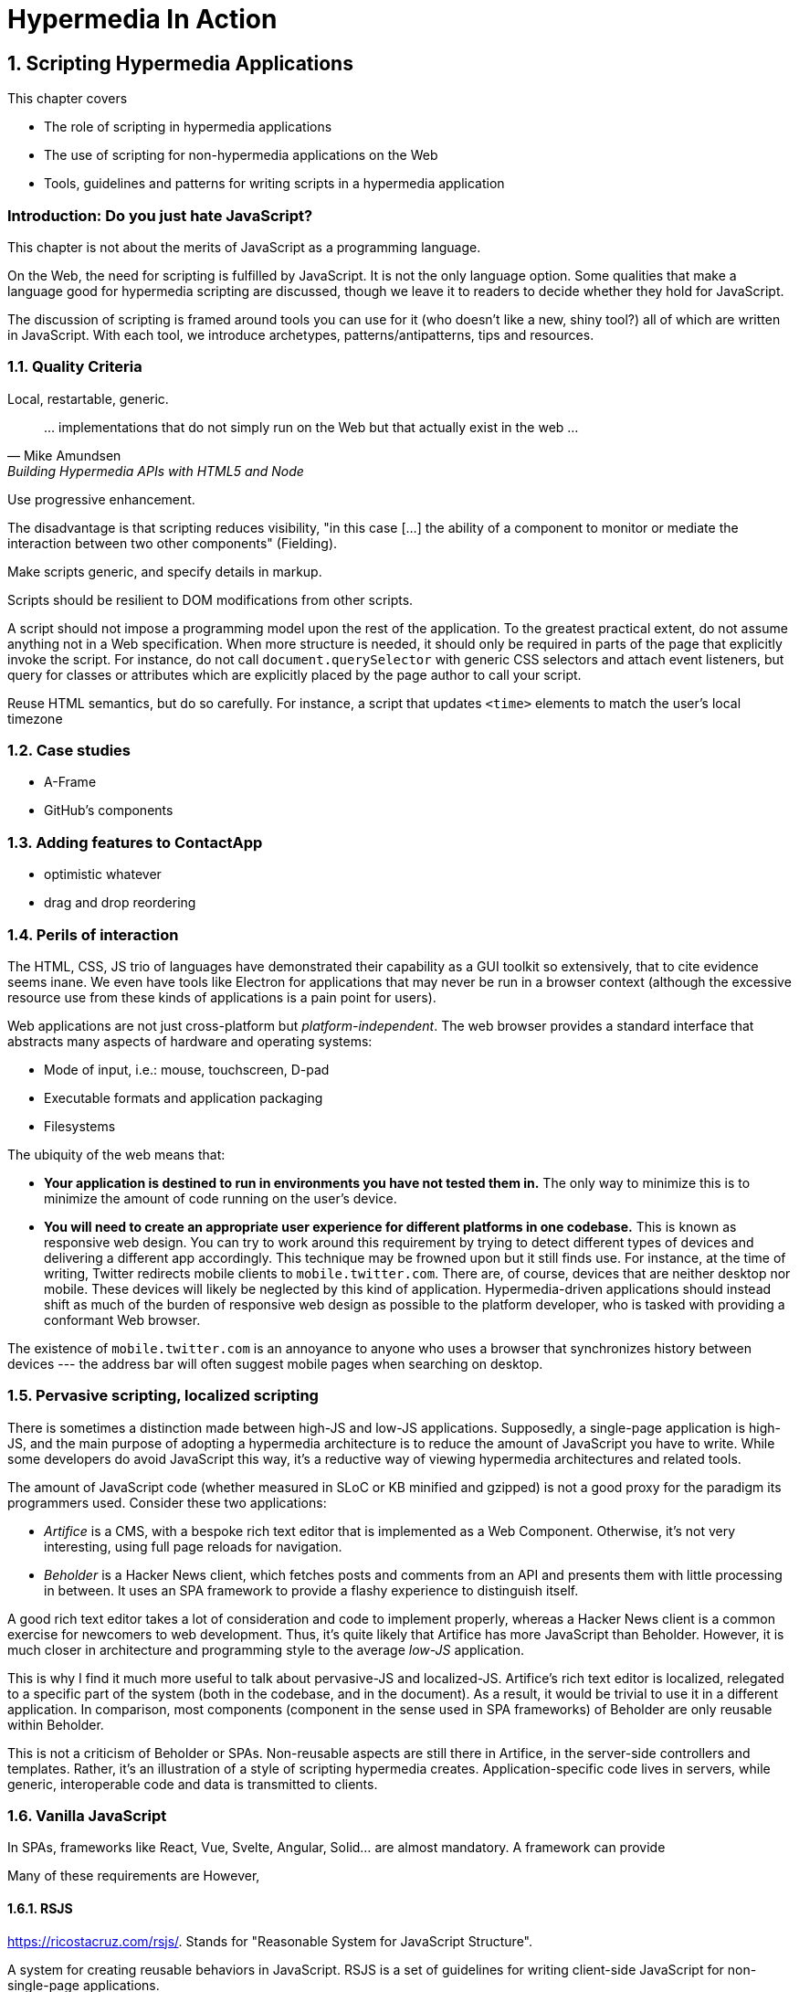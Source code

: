 = Hypermedia In Action
:chapter: 6
:sectnums:
:figure-caption: Figure {chapter}.
:listing-caption: Listing {chapter}.
:table-caption: Table {chapter}.
:sectnumoffset: 5
// line above:  :sectnumoffset: 5  (chapter# minus 1)
:leveloffset: 1
:sourcedir: ../code/src
:source-language:

= Scripting Hypermedia Applications

This chapter covers

* The role of scripting in hypermedia applications
* The use of scripting for non-hypermedia applications on the Web
* Tools, guidelines and patterns for writing scripts in a hypermedia application


[partintro]
== Introduction: Do you just hate JavaScript?

This chapter is not about the merits of JavaScript as a programming language.

On the Web, the need for scripting is fulfilled by JavaScript. It is not the only language option. Some qualities that make a language good for hypermedia scripting are discussed, though we leave it to readers to decide whether they hold for JavaScript.

The discussion of scripting is framed around tools you can use for it (who doesn't like a new, shiny tool?) all of which are written in JavaScript. With each tool, we introduce archetypes, patterns/antipatterns, tips and resources.


== Quality Criteria

Local, restartable, generic.

"... implementations that do not simply run on the Web but that actually exist in the web ..."
-- Mike Amundsen, Building Hypermedia APIs with HTML5 and Node

Use ((progressive enhancement)).

The disadvantage is that scripting reduces ((visibility)), "in this case [...] the ability of a component to monitor or mediate the interaction between two other components" (Fielding).

Make scripts generic, and specify details in markup.

Scripts should be resilient to DOM modifications from other scripts.

A script should not impose a programming model upon the rest of the application. To the greatest practical extent, do not assume anything not in a Web specification. When more structure is needed, it should only be required in parts of the page that explicitly invoke the script. For instance, do not call `document.querySelector` with generic CSS selectors and attach event listeners, but query for classes or attributes which are explicitly placed by the page author to call your script.

Reuse HTML semantics, but do so carefully. For instance, a script that updates `<time>` elements to match the user's local timezone


== Case studies

* A-Frame
* GitHub's components


== Adding features to ContactApp

* optimistic whatever
* drag and drop reordering


[#web-as-app-delivery]
== Perils of interaction

The HTML, CSS, JS trio of languages have demonstrated their capability as a GUI toolkit so extensively, that to cite evidence seems inane. We even have tools like Electron for applications that may never be run in a browser context (although the excessive resource use from these kinds of applications is a pain point for users).

Web applications are not just cross-platform but _platform-independent_. The web browser provides a standard interface that abstracts many aspects of hardware and operating systems:

* Mode of input, i.e.: mouse, touchscreen, D-pad
* Executable formats and application packaging
* Filesystems

The ubiquity of the web means that:

* *Your application is destined to run in environments you have not tested them in.* The only way to minimize this is to minimize the amount of code running on the user's device.
* *You will need to create an appropriate user experience for different platforms in one codebase.* This is known as ((responsive web design)). You can try to work around this requirement by trying to detect different types of devices and delivering a different app accordingly. This technique may be frowned upon but it still finds use. For instance, at the time of writing, Twitter redirects mobile clients to `mobile.twitter.com`. There are, of course, devices that are neither desktop nor mobile. These devices will likely be neglected by this kind of application. Hypermedia-driven applications should instead shift as much of the burden of responsive web design as possible to the platform developer, who is tasked with providing a conformant Web browser.

[sidebar]
The existence of `mobile.twitter.com` is an annoyance to anyone who uses a browser that synchronizes history between devices --- the address bar will often suggest mobile pages when searching on desktop.


== Pervasive scripting, localized scripting

There is sometimes a distinction made between ((high-JS)) and ((low-JS)) applications. Supposedly, a single-page application is high-JS, and the main purpose of adopting a hypermedia architecture is to reduce the amount of JavaScript you have to write. While some developers do avoid JavaScript this way, it's a reductive way of viewing hypermedia architectures and related tools.

The amount of JavaScript code (whether measured in SLoC or KB minified and gzipped) is not a good proxy for the paradigm its programmers used. Consider these two applications:

* _Artifice_ is a CMS, with a bespoke rich text editor that is implemented as a Web Component. Otherwise, it's not very interesting, using full page reloads for navigation.
* _Beholder_ is a Hacker News client, which fetches posts and comments from an API and presents them with little processing in between. It uses an SPA framework to provide a flashy experience to distinguish itself.

A good rich text editor takes a lot of consideration and code to implement properly, whereas a Hacker News client is a common exercise for newcomers to web development. Thus, it's quite likely that Artifice has more JavaScript than Beholder. However, it is much closer in architecture and programming style to the average _low-JS_ application.

This is why I find it much more useful to talk about ((pervasive-JS)) and ((localized-JS)). Artifice's rich text editor is localized, relegated to a specific part of the system (both in the codebase, and in the document). As a result, it would be trivial to use it in a different application. In comparison, most components (component in the sense used in SPA frameworks) of Beholder are only reusable within Beholder.

This is not a criticism of Beholder or SPAs. Non-reusable aspects are still there in Artifice, in the server-side controllers and templates. Rather, it's an illustration of a style of scripting hypermedia creates. Application-specific code lives in servers, while generic, interoperable code and data is transmitted to clients.


== Vanilla JavaScript

In SPAs, frameworks like React, Vue, Svelte, Angular, Solid... are almost mandatory. A framework can provide


Many of these requirements are 
However, 

=== RSJS

<https://ricostacruz.com/rsjs/>. Stands for "Reasonable System for JavaScript Structure".

A system for creating reusable behaviors in JavaScript. RSJS is a set of guidelines for writing client-side JavaScript for non-single-page applications.

* *"Think in component behaviors".* A behavior is a piece of code that only affects a select part of the document. Behaviors are linked to elements using HTML data attributes:
+
[source,html]
----
<div class='main-navbar' data-js-collapsible-nav>
  <button class='expand' data-js-expand>Expand</button>
  <a href='/'>Home</a>
  <ul>...</ul>
</div>
----
+
This is Locality of Behavior in action. Note that LoB does not require that behavior is _implemented_ at the site of use, only _invoked_.

* *"One component per file".* Each .js file should be named after the data attribute it is invoked by. This is also important for locality: There should be a clear, deterministic path from invocation to definition.

* *"Load components in all pages".*

+
[quote]
--
Your main .js file should be a concatenation of all your behaviors. 

It should be safe to load all behaviors for all pages. Since your behaviors are localized to their respective components, they will not have any effect unless the element it applies to is on the page.
--

* *"Use a data attribute".* "You can use ID’s and classes, but this can be confusing since it isn’t obvious which class names are for styles and which have JS behaviors bound to them." This is a case if Locality of Behavior and Separation of Concerns in unison.

* *"No inline scripts".* "By putting imperative logic outside your .js files (eg, JavaScript in your .html), it makes your application harder to test and they pose a significant maintenance burden". This is a departure from _hyperscript and Alpine practices. An important concern around testing. In hypermedia-driven applications, client scripting is usually reserved for interactions. Manual testing is often more appropriate for this kind of code. However, if your application requires a lot of logic to be computed client-side, this is a good principle to follow.

Remember that these are only a few of the guidelines RSJS comprises. We present the structural guidelines that are relevant to the topics we covered.


== _hyperscript

<https://hyperscript.org>. Stylized __hyperscript_.

Hyperscript is a language derived from ((HyperTalk)), the scripting language accompanying the early hypermedia system ((HyperCard)). This makes it a member of the ((xTalk)) family.

=== _Principle:_ Events

=== _Example:_ Draggable window

.Draggable._hs
[source,hyperscript]
-------------
behavior Draggable(dragHandle)
  init
    default dragHandle to me
  end
  on pointerdown(clientX, clientY) from dragHandle
    halt the event
    trigger draggable:start
    measure my x, y
    set xoff to clientX - x
    set yoff to clientY - y
    repeat until event pointerup from document
      wait for pointermove(pageX, pageY) or
               pointerup  (pageX, pageY) from document
      add { left: ${pageX - xoff}px; top: ${pageY - yoff}px; }
      trigger draggable:move
    end
    trigger draggable:end
end
-------------

== Alpine.js

<https://alpinejs.dev/>.

Alpine.js is a library inspired by Vue.js. It emphasizes being lightweight.

.Sample code from the Alpine.js website
[source,html]
----
<div x-data="{ open: false }">
    <button @click="open = true">Expand</button>
 
    <span x-show="open">
      Content...
    </span>
</div>
----

Like _hyperscript, it allows you to invoke behavior directly from markup. Unlike _hyperscript, it uses JavaScript instead of a bespoke programming language.

In an Alpine application, code will rarely modify the document directly. Instead, Alpine uses a reactivity system borrowed from Vue. `x-data` is used to define JavaScript objects accessible from a given subtree of the document. Templating directives like `x-show` or `x-for` are used to modify elements based on those objects. Then, when that data is modified, Alpine will update the document accordingly.

In _hyperscript, one might write the above component as such:

[source,html]
----
<div id="disclosure">
    <button _="on click toggle *display of #popup"
      >Expand</button>
 
    <span id="popup">
      Content...
    </span>
</div>
----

Compared to the original Alpine example, the _hyperscript version has a lot less indirection. That can be a disadvantage -- see how handling all document mutations in the framework allows Alpine to give us easy animations:

[source,html]
----
<div x-data="{ open: false }">
    <button @click="open = true">Expand</button>
 
    <span x-show="open" x-transition> <1>
      Content...
    </span>
</div>
----
<1> The `x-transition` attribute will add a fade animation by default. Examples of more intricate control over transitions can be found in the Alpine.js documentation.

When the page author directly modifies the document via code, it's a lot more difficult for tools to provide this kind of convenience because the transition logic needs to be sandwiched around the addition/removal of elements. Achieving the above in _hyperscript would look a bit like this:

[source,html]
----
<div id="disclosure">
    <button _="on click
      if #popup's *display is 'none'
        show #popup
        transition the #popup's opacity from 0 to 1
      else
        transition the #popup's opacity from 1 to 0
        hide #popup
      "
      >Expand</button>
 
    <span id="popup">
      Content...
    </span>
</div>
----

Of course, this code could be extracted as a reusable behavior:

[source,html]
----
<div _="install Disclosure">
    <button _="on click trigger Disclosure:toggle"
      >Expand</button>
 
    <span>
      Content...
    </span>
</div>
----


=== _Principle:_ Locality

=== _Example:_ Search form

=== _Pattern:_ Sprinkle

=== _Pattern:_ Reusable Behavior

One form of script that goes well with hypermedia is similar to a polyfill; which extends the interaction capabilities of the client. Unlike a polyfill, however, they introduce capabilities not in any specification and their use may be completely unique to one application. The specific behavior to be used is not programmed but still encoded in the document, usually in an application-specific format. For example, one might implement a rich text input for forms which is instantiated by adding a class to an `<input>` tag, or enhance all anchor links with previews that appear when hovered. 

The polyfill-style script, which can be called the _((behavior script))_, must be written with a great care for accessibility. Accessibility in web applications is an intricate dance between browsers, operating systems and assistive tools. The identities of these systems are all unknown to the application developer, but they still have to step in time. As one builds further beyond the features the user agent provides, the risk of stepping on someone's toes tends to increase.

=== _Principle:_ Element Lifecycle

== Summary



////
The last constraint of REST as described by Fielding is _((Code on Demand))_. Implementing servers enclose code in hypermedia documents and user agents execute them.

"REST allows client functionality to be extended by downloading and executing code in the form of applets or scripts. This simplifies clients by reducing the number of features required to be pre-implemented."
-- Roy Fielding,  Architectural Styles and the Design of Network-based Software Architectures

By this explanation, the main role of scripts from the application developer's perspective is to extend the browser to the application's needs in the same way as browser extensions extend the browser to the user's needs. A _((polyfill))_ is an example of this kind of script. As we eill see later, however, there are other ways of using scripting that go well with hypermedia.

"Allowing features to be downloaded after deployment improves system extensibility."
-- (continued)

In the case of the Web, it improves system extensibility so much that the RESTful protocol can be used as a generic delivery mechanism for non-RESTful applications. The ubiquity and freedom of the Web, along with the fact that applications can be downloaded and used immediately without an installation phase, has made it an attractive medium for distributing applications. In particular, the Web is a compelling alternative to the app stores to which some newer consumer operating systems restrict users (i.e.: Android, iOS, to a lesser extent: Chrome OS).

The advantages of using the Web this way are not without peril. Some disadvantages are discussed in <<web-as-app-delivery>>.

"However, it also reduces visibility, and thus is only an optional constraint within REST."
-- (continued)

...


.continued:
____
The mobile agent style is an example where the lack of visibility may lead to security concerns.
____

[example]
Gemini is a modern hypermedia system, similar to the Web, that does not include scripting (along with many other features).
////

